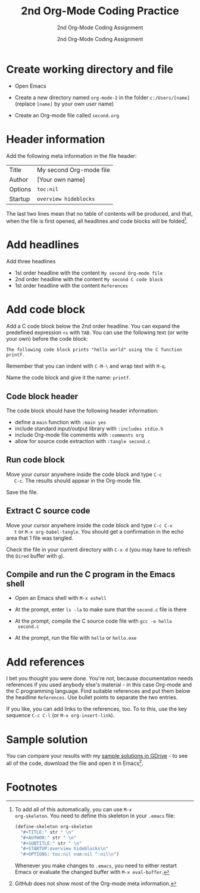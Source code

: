 #+TITLE:2nd Org-Mode Coding Practice
#+AUTHOR:2nd Org-Mode Coding Assignment
#+SUBTITLE:2nd Org-Mode Coding Assignment
#+STARTUP:overview hideblocks
#+OPTIONS: toc:nil num:nil ^:nil

* Create working directory and file

  * Open Emacs

  * Create a new directory named ~org-mode-2~ in the folder
    ~c:/Users/[name]~ (replace ~[name]~ by your own user name)

  * Create an Org-mode file called ~second.org~

* Header information

  Add the following meta information in the file header:

  | Title   | My second Org-mode file |
  | Author  | [Your own name]         |
  | Options | ~toc:nil~               |
  | Startup | ~overview hideblocks~   |

  The last two lines mean that no table of contents will be
  produced, and that, when the file is first opened, all headlines
  and code blocks will be folded[fn:1].

* Add headlines

  Add three headlines
  - 1st order headline with the content ~My second Org-mode file~
  - 2nd order headline with the content ~My second C code block~
  - 1st order headline with the content ~References~

* Add code block

  Add a C code block below the 2nd order headline. You can expand the
  predefined expression ~<s~ with ~TAB~. You can use the following
  text (or write your own) before the code block:

  #+begin_example
  The following code block prints "hello world" using the C function printf.
  #+end_example

  Remember that you can indent with ~C-M-\~ and wrap text with ~M-q~.

  Name the code block and give it the name: ~printf~.

** Code block header

   The code block should have the following header information:

   * define a ~main~ function with ~:main yes~
   * include standard input/output library with ~:includes stdio.h~
   * include Org-mode file comments with ~:comments org~
   * allow for source code extraction with ~:tangle second.c~

** Run code block

   Move your cursor anywhere inside the code block and type ~C-c
   C-c~. The results should appear in the Org-mode file.

   Save the file.

** Extract C source code

   Move your cursor anywhere inside the code block and type ~C-c C-v
   t~ or ~M-x org-babel-tangle~. You should get a confirmation in the
   echo area that 1 file was tangled.

   Check the file in your current directory with ~C-x d~ (you may have
   to refresh the ~Dired~ buffer with ~g~).

** Compile and run the C program in the Emacs shell

   * Open an Emacs shell with ~M-x eshell~

   * At the prompt, enter ~ls -la~ to make sure that the ~second.c~
     file is there
     
   * At the prompt, compile the C source code file with ~gcc -o hello
     second.c~

   * At the prompt, run the file with ~hello~ or ~hello.exe~

* Add references

  I bet you thought you were done. You're not, because documentation
  needs references if you used anybody else's material - in this case
  Org-mode and the C programming language. Find suitable references
  and put them below the headline ~References~. Use bullet points to
  separate the two entries.

  If you like, you can add links to the references, too. To to this,
  use the key sequence ~C-c C-l~ (or ~M-x org-insert-link~).

* Sample solution

  You can compare your results with my [[https://drive.google.com/drive/folders/15LkNbby4ybj0mS11uHLeLjADOgucY4Yh?usp=sharing][sample solutions in GDrive]] - to
  see all of the code, download the file and open it in Emacs[fn:2].
  
* Footnotes

[fn:2]GitHub does not show most of the Org-mode meta information. 

[fn:1]To add all of this automatically, you can use ~M-x
org-skeleton~. You need to define this skeleton in your ~.emacs~ file:
#+begin_src emacs-lisp
  (define-skeleton org-skeleton
    "#+TITLE:" str " \n"
    "#+AUTHOR:" str " \n"
    "#+SUBTITLE:" str " \n"
    "#+STARTUP:overview hideblocks\n"
    "#+OPTIONS: toc:nil num:nil ^:nil\n")
#+end_src
Whenever you make changes to ~.emacs~, you need to either restart
Emacs or evaluate the changed buffer with ~M-x eval-buffer~.
